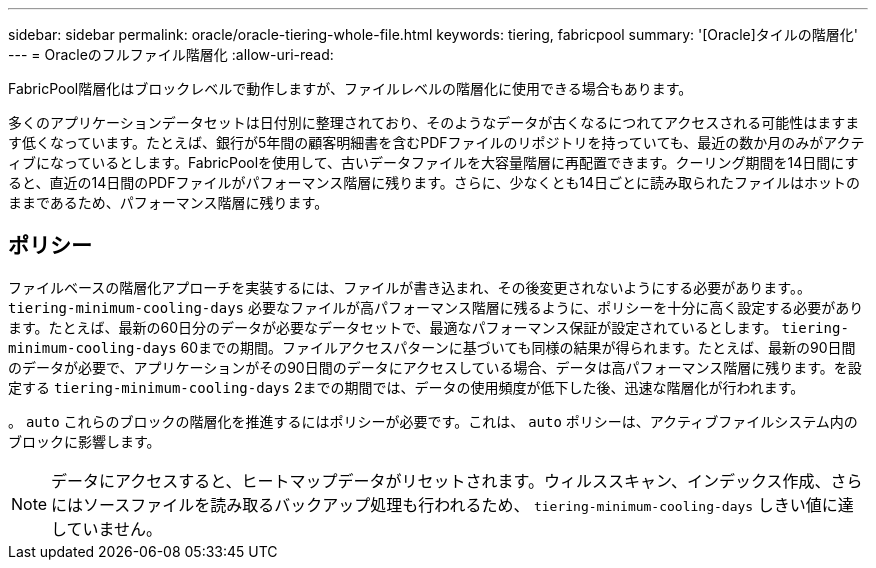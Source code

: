 ---
sidebar: sidebar 
permalink: oracle/oracle-tiering-whole-file.html 
keywords: tiering, fabricpool 
summary: '[Oracle]タイルの階層化' 
---
= Oracleのフルファイル階層化
:allow-uri-read: 


[role="lead"]
FabricPool階層化はブロックレベルで動作しますが、ファイルレベルの階層化に使用できる場合もあります。

多くのアプリケーションデータセットは日付別に整理されており、そのようなデータが古くなるにつれてアクセスされる可能性はますます低くなっています。たとえば、銀行が5年間の顧客明細書を含むPDFファイルのリポジトリを持っていても、最近の数か月のみがアクティブになっているとします。FabricPoolを使用して、古いデータファイルを大容量階層に再配置できます。クーリング期間を14日間にすると、直近の14日間のPDFファイルがパフォーマンス階層に残ります。さらに、少なくとも14日ごとに読み取られたファイルはホットのままであるため、パフォーマンス階層に残ります。



== ポリシー

ファイルベースの階層化アプローチを実装するには、ファイルが書き込まれ、その後変更されないようにする必要があります。。 `tiering-minimum-cooling-days` 必要なファイルが高パフォーマンス階層に残るように、ポリシーを十分に高く設定する必要があります。たとえば、最新の60日分のデータが必要なデータセットで、最適なパフォーマンス保証が設定されているとします。 `tiering-minimum-cooling-days` 60までの期間。ファイルアクセスパターンに基づいても同様の結果が得られます。たとえば、最新の90日間のデータが必要で、アプリケーションがその90日間のデータにアクセスしている場合、データは高パフォーマンス階層に残ります。を設定する `tiering-minimum-cooling-days` 2までの期間では、データの使用頻度が低下した後、迅速な階層化が行われます。

。 `auto` これらのブロックの階層化を推進するにはポリシーが必要です。これは、 `auto` ポリシーは、アクティブファイルシステム内のブロックに影響します。


NOTE: データにアクセスすると、ヒートマップデータがリセットされます。ウィルススキャン、インデックス作成、さらにはソースファイルを読み取るバックアップ処理も行われるため、 `tiering-minimum-cooling-days` しきい値に達していません。
